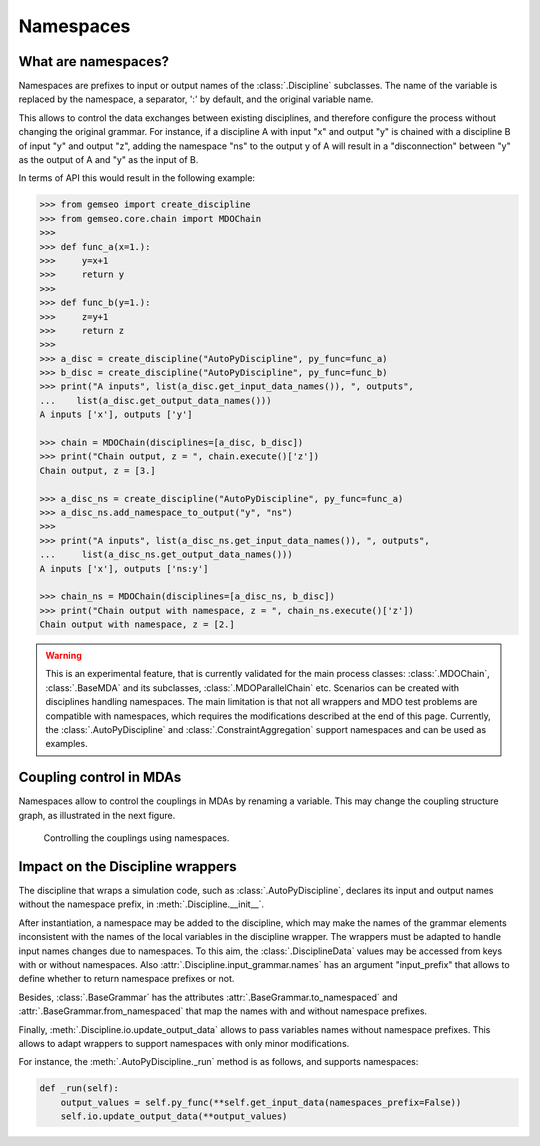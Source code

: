 ..
    Copyright 2021 IRT Saint Exupéry, https://www.irt-saintexupery.com

    This work is licensed under the Creative Commons Attribution-ShareAlike 4.0
    International License. To view a copy of this license, visit
    http://creativecommons.org/licenses/by-sa/4.0/ or send a letter to Creative
    Commons, PO Box 1866, Mountain View, CA 94042, USA.

..
   Contributors:
          :author: Francois Gallard

.. _namespaces:

Namespaces
==========

What are namespaces?
--------------------

Namespaces are prefixes to input or output names of the :class:`.Discipline` subclasses.
The name of the variable is replaced by the namespace, a separator, ':' by default,
and the original variable name.

This allows to control the data exchanges between existing disciplines, and therefore configure the
process without changing the original grammar.
For instance, if a discipline A with input "x" and output "y"
is chained with a discipline B of input "y" and output "z", adding the namespace "ns" to the output
y of A will result in a "disconnection" between "y" as the output of A and "y" as the input of B.

In terms of API this would result in the following example:

.. code::

    >>> from gemseo import create_discipline
    >>> from gemseo.core.chain import MDOChain
    >>>
    >>> def func_a(x=1.):
    >>>     y=x+1
    >>>     return y
    >>>
    >>> def func_b(y=1.):
    >>>     z=y+1
    >>>     return z
    >>>
    >>> a_disc = create_discipline("AutoPyDiscipline", py_func=func_a)
    >>> b_disc = create_discipline("AutoPyDiscipline", py_func=func_b)
    >>> print("A inputs", list(a_disc.get_input_data_names()), ", outputs",
    ...    list(a_disc.get_output_data_names()))
    A inputs ['x'], outputs ['y']

    >>> chain = MDOChain(disciplines=[a_disc, b_disc])
    >>> print("Chain output, z = ", chain.execute()['z'])
    Chain output, z = [3.]

    >>> a_disc_ns = create_discipline("AutoPyDiscipline", py_func=func_a)
    >>> a_disc_ns.add_namespace_to_output("y", "ns")
    >>>
    >>> print("A inputs", list(a_disc_ns.get_input_data_names()), ", outputs",
    ...     list(a_disc_ns.get_output_data_names()))
    A inputs ['x'], outputs ['ns:y']

    >>> chain_ns = MDOChain(disciplines=[a_disc_ns, b_disc])
    >>> print("Chain output with namespace, z = ", chain_ns.execute()['z'])
    Chain output with namespace, z = [2.]

.. warning::
    This is an experimental feature, that is currently validated for the main process classes:
    :class:`.MDOChain`, :class:`.BaseMDA` and its subclasses, :class:`.MDOParallelChain` etc.
    Scenarios can be created with disciplines handling namespaces.
    The main limitation is that not all wrappers and MDO test problems are
    compatible with namespaces, which requires the modifications described at the end of this page.
    Currently, the :class:`.AutoPyDiscipline` and :class:`.ConstraintAggregation` support namespaces
    and can be used as examples.

Coupling control in MDAs
------------------------

Namespaces allow to control the couplings in MDAs by renaming a variable.
This may change the coupling structure graph, as illustrated in the next figure.

.. figure:: figs/namespaces_and_coupling.png
   :scale: 70 %

   Controlling the couplings using namespaces.


Impact on the Discipline wrappers
------------------------------------

The discipline that wraps a simulation code,
such as :class:`.AutoPyDiscipline`, declares its input
and output names without the namespace prefix,
in :meth:`.Discipline.__init__`.

After instantiation,
a namespace may be added to the discipline,
which may make the names of the
grammar elements inconsistent with the names of the local variables in the discipline wrapper.
The wrappers must be adapted to handle input names changes due to namespaces.
To this aim, the :class:`.DisciplineData` values may be accessed from keys with or without
namespaces. Also :attr:`.Discipline.input_grammar.names` has an argument "input_prefix" that
allows to define whether to return namespace prefixes or not.

Besides, :class:`.BaseGrammar` has the attributes :attr:`.BaseGrammar.to_namespaced` and
:attr:`.BaseGrammar.from_namespaced` that map the names with and without namespace prefixes.

Finally, :meth:`.Discipline.io.update_output_data` allows to pass variables names without namespace prefixes.
This allows to adapt wrappers to support namespaces with only minor modifications.

For instance, the :meth:`.AutoPyDiscipline._run` method is as follows, and supports namespaces:

.. code::

    def _run(self):
        output_values = self.py_func(**self.get_input_data(namespaces_prefix=False))
        self.io.update_output_data(**output_values)
